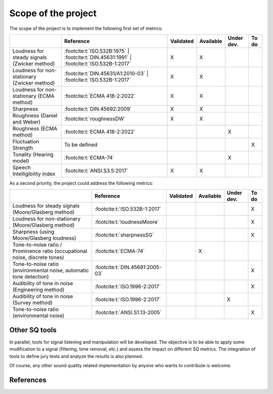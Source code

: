 .. _scope:

Scope of the project
====================


The scope of the project is to implement the following first set of metrics:

.. list-table:: 
   :header-rows: 1

   * -  
     - Reference
     - Validated
     - Available
     - Under dev.
     - To do
   * - Loudness for steady signals (Zwicker method)
     - :footcite:t:`ISO.532B:1975` 
       | :footcite:t:`DIN.45631:1991`
       | :footcite:t:`ISO.532B-1:2017`
     - X 
     - X 
     - 
     - 
   * - Loudness for non-stationary (Zwicker method)
     - :footcite:t:`DIN.45631/A1:2010-03`
       | :footcite:t:`ISO.532B-1:2017`
     - X 
     - X 
     - 
     - 
   * - Loudness for non-stationary (ECMA method)
     - :footcite:t:`ECMA 418-2:2022`
     - X 
     - X 
     - 
     - 
   * - Sharpness 
     - :footcite:t:`DIN.45692:2009`
     - X 
     - X 
     - 
     - 
   * - Roughness (Daniel and Weber)
     - :footcite:t:`roughnessDW`
     - X 
     - X 
     - 
     - 
   * - Roughness (ECMA method)
     - :footcite:t:`ECMA 418-2:2022`
     -  
     -  
     - X
     - 

   * - Fluctuation Strength
     - To be defined
     -  
     -  
     - 
     - X
   * - Tonality (Hearing model)
     - :footcite:t:`ECMA-74`
     -  
     -  
     - X
     - 
   * - Speech Intelligibility index
     - :footcite:t:`ANSI.S3.5:2017`  
     - X
     - X
     -
     -

As a second priority, the project could address the following metrics:

.. list-table:: 
   :header-rows: 1

   * -  
     - Reference
     - Validated
     - Available
     - Under dev.
     - To do
   * - Loudness for steady signals (Moore/Glasberg method)
     - :footcite:t:`ISO.532B-1:2017`
     -  
     -  
     - 
     - X 
   * - Loudness for non-stationary (Moore/Glasberg method)
     - :footcite:t:`loudnessMoore`
     -   
     -   
     - 
     - X
   * - Sharpness (using Moore/Glasberg loudness)
     - :footcite:t:`sharpnessSG`
     - 
     -  
     - 
     - X 
   * - Tone-to-noise ratio / Prominence ratio (occupational noise, discrete tones)
     - :footcite:t:`ECMA-74`
     -  
     - X 
     - 
     - 
   * - Tone-to-noise ratio (environmental noise, automatic tone detection)
     - :footcite:t:`DIN.45681:2005-03`
     -  
     -  
     - 
     - X

   * - Audibility of tone in noise (Engineering method)
     - :footcite:t:`ISO.1996-2:2017`
     -  
     -  
     - 
     - X
   * - Audibility of tone in noise (Survey method)    
     - :footcite:t:`ISO.1996-2:2017`
     -  
     -  
     - X
     - 
   * - Tone-to-noise ratio (environmental noise) 
     - :footcite:t:`ANSI.S1.13-2005`
     -  
     -  
     - 
     - X 

Other SQ tools
--------------

In parallel, tools for signal listening and manipulation will be
developed. The objective is to be able to apply some modification to a
signal (filtering, tone removal, etc.) and assess the impact on
different SQ metrics. The integration of tools to define jury tests and 
analyze the results is also planned.

Of course, any other sound quality related implementation by anyone who
wants to contribute is welcome.

References
--------------
.. footbibliography::

